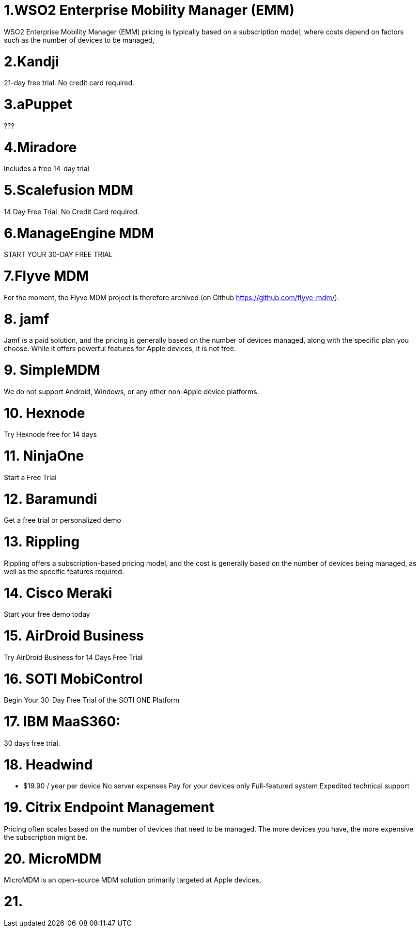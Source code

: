 = 1.WSO2 Enterprise Mobility Manager (EMM)


WSO2 Enterprise Mobility Manager (EMM) pricing is typically based on a subscription model, where costs depend on factors such as the number of devices to be managed,


= 2.Kandji

21-day free trial. No credit card required.

= 3.aPuppet

???

= 4.Miradore

Includes a free 14-day trial

= 5.Scalefusion MDM

14 Day Free Trial. No Credit Card required.

= 6.ManageEngine MDM

START YOUR 30-DAY FREE TRIAL

= 7.Flyve MDM

For the moment, the Flyve MDM project is therefore archived (on Github https://github.com/flyve-mdm/).

= 8. jamf

Jamf is a paid solution, and the pricing is generally based on the number of devices managed, along with the specific plan you choose. While it offers powerful features for Apple devices, it is not free.

= 9. SimpleMDM

We do not support Android, Windows, or any other non-Apple device platforms.

= 10.  Hexnode

Try Hexnode free for 14 days

= 11. NinjaOne

Start a Free Trial

= 12. Baramundi
Get a free trial or personalized demo

= 13. Rippling

Rippling offers a subscription-based pricing model, and the cost is generally based on the number of devices being managed, as well as the specific features required.

= 14. Cisco Meraki

Start your free demo today 

= 15. AirDroid Business

Try AirDroid Business for 14 Days Free Trial

= 16. SOTI MobiControl

Begin Your 30-Day Free Trial of the
SOTI ONE Platform

= 17. IBM MaaS360:

30 days free trial.

= 18. Headwind 

 * $19.90 / year per device
    No server expenses
    Pay for your devices only
    Full-featured system
    Expedited technical support

= 19. Citrix Endpoint Management 

Pricing often scales based on the number of devices that need to be managed. The more devices you have, the more expensive the subscription might be.

= 20. MicroMDM

MicroMDM is an open-source MDM solution primarily targeted at Apple devices,

= 21. 








